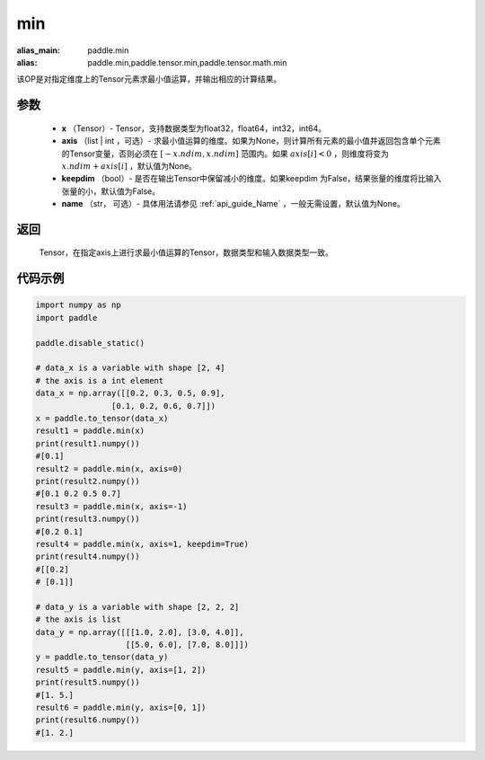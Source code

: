 .. _cn_api_paddle_tensor_min:

min
-------------------------------

.. py:function:: paddle.tensor.min(x, axis=None, keepdim=False, name=None)

:alias_main: paddle.min
:alias: paddle.min,paddle.tensor.min,paddle.tensor.math.min

该OP是对指定维度上的Tensor元素求最小值运算，并输出相应的计算结果。

参数
:::::::::
   - **x** （Tensor）- Tensor，支持数据类型为float32，float64，int32，int64。
   - **axis** （list | int ，可选）- 求最小值运算的维度。如果为None，则计算所有元素的最小值并返回包含单个元素的Tensor变量，否则必须在  :math:`[−x.ndim, x.ndim]` 范围内。如果 :math:`axis[i] < 0` ，则维度将变为 :math:`x.ndim+axis[i]` ，默认值为None。
   - **keepdim** （bool）- 是否在输出Tensor中保留减小的维度。如果keepdim 为False，结果张量的维度将比输入张量的小，默认值为False。
   - **name** （str， 可选）- 具体用法请参见 :ref:`api_guide_Name` ，一般无需设置，默认值为None。

返回
:::::::::
   Tensor，在指定axis上进行求最小值运算的Tensor，数据类型和输入数据类型一致。


代码示例
::::::::::
..  code-block:: python

    import numpy as np
    import paddle

    paddle.disable_static()

    # data_x is a variable with shape [2, 4]
    # the axis is a int element
    data_x = np.array([[0.2, 0.3, 0.5, 0.9],
                    [0.1, 0.2, 0.6, 0.7]])
    x = paddle.to_tensor(data_x)
    result1 = paddle.min(x)
    print(result1.numpy())
    #[0.1]
    result2 = paddle.min(x, axis=0)
    print(result2.numpy())
    #[0.1 0.2 0.5 0.7]
    result3 = paddle.min(x, axis=-1)
    print(result3.numpy()) 
    #[0.2 0.1]
    result4 = paddle.min(x, axis=1, keepdim=True)
    print(result4.numpy())
    #[[0.2]
    # [0.1]]

    # data_y is a variable with shape [2, 2, 2]
    # the axis is list 
    data_y = np.array([[[1.0, 2.0], [3.0, 4.0]],
                       [[5.0, 6.0], [7.0, 8.0]]])
    y = paddle.to_tensor(data_y)
    result5 = paddle.min(y, axis=[1, 2])
    print(result5.numpy()) 
    #[1. 5.]
    result6 = paddle.min(y, axis=[0, 1])
    print(result6.numpy())
    #[1. 2.]
